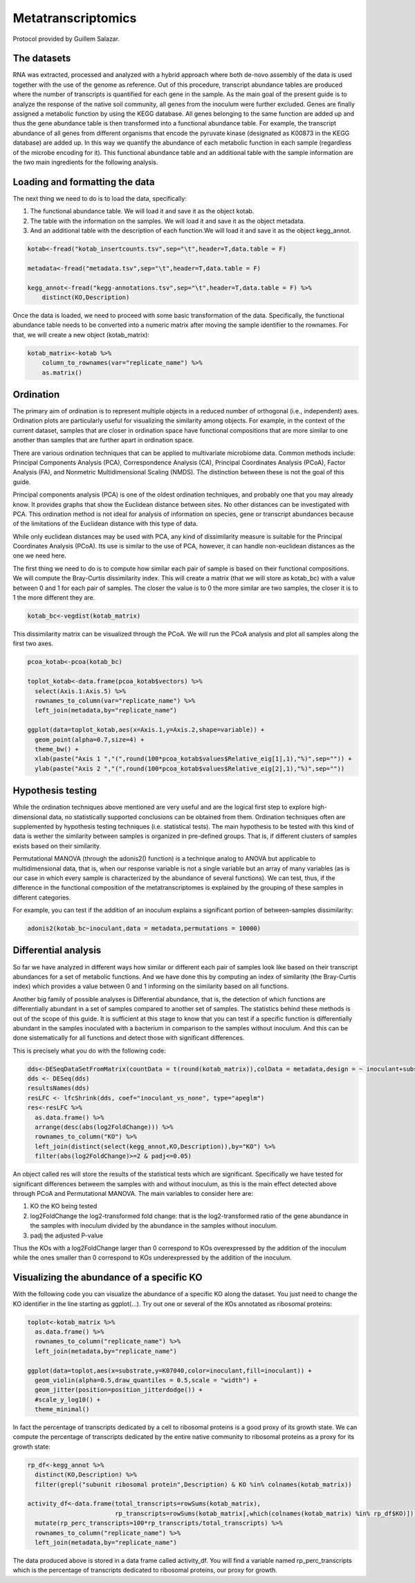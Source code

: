 ======================
Metatranscriptomics
======================

Protocol provided by Guillem Salazar.

-----------------------------------------
The datasets
-----------------------------------------
RNA was extracted, processed and analyzed with a hybrid approach where both de-novo assembly of the data is used together with the use of the genome as reference.
Out of this procedure, transcript abundance tables are produced where the number of transcripts is quantified for each gene in the sample. As the main goal of the present guide is to analyze the response of the native soil community, all genes from the inoculum were further excluded.
Genes are finally assigned a metabolic function by using the KEGG database. All genes belonging to the same function are added up and thus the gene abundance table is then transformed into a functional abundance table. For example, the transcript abundance of all genes from different organisms that encode the pyruvate kinase (designated as K00873 in the KEGG database) are added up. In this way we quantify the abundance of each metabolic function in each sample (regardless of the microbe encoding for it).
This functional abundance table and an additional table with the sample information are the two main ingredients for the following analysis.


-----------------------------------------
Loading and formatting the data
-----------------------------------------
The next thing we need to do is to load the data, specifically:

#.   The functional abundance table. We will load it and save it as the object kotab.
#.   The table with the information on the samples. We will load it and save it as the object metadata.
#.   And an additional table with the description of each function.We will load it and save it as the object kegg_annot.

.. code-block:: r

    kotab<-fread("kotab_insertcounts.tsv",sep="\t",header=T,data.table = F)

    metadata<-fread("metadata.tsv",sep="\t",header=T,data.table = F)

    kegg_annot<-fread("kegg-annotations.tsv",sep="\t",header=T,data.table = F) %>%
        distinct(KO,Description)

Once the data is loaded, we need to proceed with some basic transformation of the data. Specifically, the functional abundance table needs to be converted into a numeric matrix after moving the sample identifier to the rownames. For that, we will create a new object (kotab_matrix):

.. code-block:: r

    kotab_matrix<-kotab %>%
        column_to_rownames(var="replicate_name") %>%
        as.matrix()

-----------------------------------------
Ordination
-----------------------------------------
The primary aim of ordination is to represent multiple objects in a reduced number of orthogonal (i.e., independent) axes. Ordination plots are particularly useful for visualizing the similarity among objects. For example, in the context of the current dataset, samples that are closer in ordination space have functional compositions that are more similar to one another than samples that are further apart in ordination space.

There are various ordination techniques that can be applied to multivariate microbiome data. Common methods include: Principal Components Analysis (PCA), Correspondence Analysis (CA), Principal Coordinates Analysis (PCoA), Factor Analysis (FA), and Nonmetric Multidimensional Scaling (NMDS). The distinction between these is not the goal of this guide.

Principal components analysis (PCA) is one of the oldest ordination techniques, and probably one that you may already know. It provides graphs that show the Euclidean distance between sites. No other distances can be investigated with PCA. This ordination method is not ideal for analysis of information on species, gene or transcript abundances because of the limitations of the Euclidean distance with this type of data.

While only euclidean distances may be used with PCA, any kind of dissimilarity measure is suitable for the Principal Coordinates Analysis (PCoA). Its use is similar to the use of PCA, however, it can handle non-euclidean distances as the one we need here.

The first thing we need to do is to compute how similar each pair of sample is based on their functional compositions. We will compute the Bray-Curtis dissimilarity index. This will create a matrix (that we will store as kotab_bc) with a value between 0 and 1 for each pair of samples. The closer the value is to 0 the more similar are two samples, the closer it is to 1 the more different they are.

.. code-block:: r

    kotab_bc<-vegdist(kotab_matrix)

This dissimilarity matrix can be visualized through the PCoA. We will run the PCoA analysis and plot all samples along the first two axes.

.. code-block:: r

    pcoa_kotab<-pcoa(kotab_bc)

    toplot_kotab<-data.frame(pcoa_kotab$vectors) %>%
      select(Axis.1:Axis.5) %>%
      rownames_to_column(var="replicate_name") %>%
      left_join(metadata,by="replicate_name")

    ggplot(data=toplot_kotab,aes(x=Axis.1,y=Axis.2,shape=variable)) +
      geom_point(alpha=0.7,size=4) +
      theme_bw() +
      xlab(paste("Axis 1 ","(",round(100*pcoa_kotab$values$Relative_eig[1],1),"%)",sep="")) +
      ylab(paste("Axis 2 ","(",round(100*pcoa_kotab$values$Relative_eig[2],1),"%)",sep=""))


-----------------------------------------
Hypothesis testing
-----------------------------------------
While the ordination techniques above mentioned are very useful and are the logical first step to explore high-dimensional data, no statistically supported conclusions can be obtained from them. Ordination techniques often are supplemented by hypothesis testing techniques (i.e. statistical tests). The main hypothesis to be tested with this kind of data is wether the similarity between samples is organized in pre-defined groups. That is, if different clusters of samples exists based on their similarity.

Permutational MANOVA (through the adonis2() function) is a technique analog to ANOVA but applicable to multidimensional data, that is, when our response variable is not a single variable but an array of many variables (as is our case in which every sample is characterized by the abundance of several functions). We can test, thus, if the difference in the functional composition of the metatranscriptomes is explained by the grouping of these samples in different categories.

For example, you can test if the addition of an inoculum explains a significant portion of between-samples dissimilarity:

.. code-block:: r

    adonis2(kotab_bc~inoculant,data = metadata,permutations = 10000)

-----------------------------------------
Differential analysis
-----------------------------------------
So far we have analyzed in different ways how similar or different each pair of samples look like based on their transcript abundances for a set of metabolic functions. And we have done this by computing an index of similarity (the Bray-Curtis index) which provides a value between 0 and 1 informing on the similarity based on all functions.

Another big family of possible analyses is Differential abundance, that is, the detection of which functions are differentially abundant in a set of samples compared to another set of samples. The statistics behind these methods is out of the scope of this guide. It is sufficient at this stage to know that you can test if a specific function is differentially abundant in the samples inoculated with a bacterium in comparison to the samples without inoculum. And this can be done sistematically for all functions and detect those with significant differences.

This is precisely what you do with the following code:

.. code-block:: r

    dds<-DESeqDataSetFromMatrix(countData = t(round(kotab_matrix)),colData = metadata,design = ~ inoculant+substrate+inoculant:substrate)
    dds <- DESeq(dds)
    resultsNames(dds)
    resLFC <- lfcShrink(dds, coef="inoculant_vs_none", type="apeglm")
    res<-resLFC %>%
      as.data.frame() %>%
      arrange(desc(abs(log2FoldChange))) %>%
      rownames_to_column("KO") %>%
      left_join(distinct(select(kegg_annot,KO,Description)),by="KO") %>%
      filter(abs(log2FoldChange)>=2 & padj<=0.05)

An object called res will store the results of the statistical tests which are significant. Specifically we have tested for significant differences betweem the samples with and without inoculum, as this is the main effect detected above through PCoA and Permutational MANOVA. The main variables to consider here are:

#.    KO the KO being tested
#.    log2FoldChange the log2-transformed fold change: that is the log2-transformed ratio of the gene abundance in the samples with inoculum divided by the abundance in the samples without inoculum.
#.    padj the adjusted P-value

Thus the KOs with a log2FoldChange larger than 0 correspond to KOs overexpressed by the addition of the inoculum while the ones smaller than 0 correspond to KOs underexpressed by the addition of the inoculum.

-----------------------------------------
Visualizing the abundance of a specific KO
-----------------------------------------
With the following code you can visualize the abundance of a specific KO along the dataset. You just need to change the KO identifier in the line starting as ggplot(...). Try out one or several of the KOs annotated as ribosomal proteins:

.. code-block:: r

    toplot<-kotab_matrix %>%
      as.data.frame() %>%
      rownames_to_column("replicate_name") %>%
      left_join(metadata,by="replicate_name")

    ggplot(data=toplot,aes(x=substrate,y=K07040,color=inoculant,fill=inoculant)) +
      geom_violin(alpha=0.5,draw_quantiles = 0.5,scale = "width") +
      geom_jitter(position=position_jitterdodge()) +
      #scale_y_log10() +
      theme_minimal()

In fact the percentage of transcripts dedicated by a cell to ribosomal proteins is a good proxy of its growth state. We can compute the percentage of transcripts dedicated by the entire native community to ribosomal proteins as a proxy for its growth state:

.. code-block:: r

    rp_df<-kegg_annot %>%
      distinct(KO,Description) %>%
      filter(grepl("subunit ribosomal protein",Description) & KO %in% colnames(kotab_matrix))

    activity_df<-data.frame(total_transcripts=rowSums(kotab_matrix),
                            rp_transcripts=rowSums(kotab_matrix[,which(colnames(kotab_matrix) %in% rp_df$KO)])) %>%
      mutate(rp_perc_transcripts=100*rp_transcripts/total_transcripts) %>%
      rownames_to_column("replicate_name") %>%
      left_join(metadata,by="replicate_name")

The data produced above is stored in a data frame called activity_df. You will find a variable named rp_perc_transcripts which is the percentage of transcripts dedicated to ribosomal proteins, our proxy for growth.
